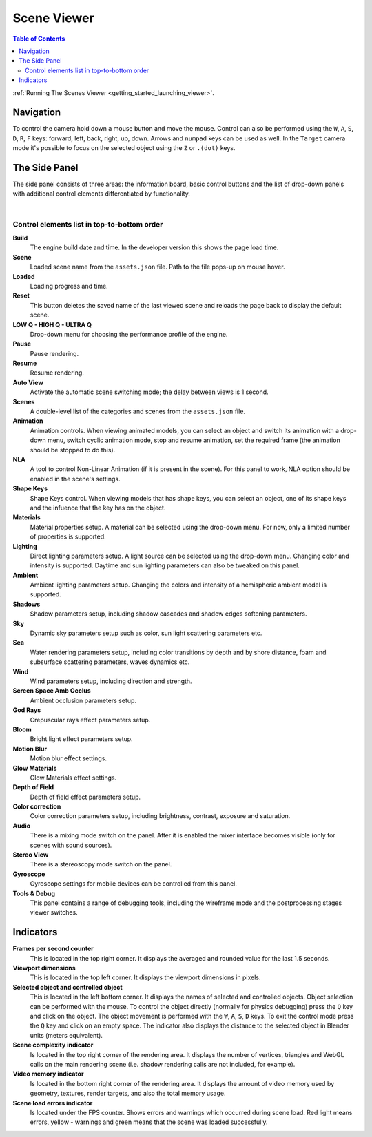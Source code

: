 .. index:: viewer

.. _viewer:

************
Scene Viewer
************

.. contents:: Table of Contents
    :depth: 3
    :backlinks: entry

:ref:`Running The Scenes Viewer <getting_started_launching_viewer>`.

Navigation
----------

To control the camera hold down a mouse button and move the mouse. Control can also be performed using the ``W``, ``A``, ``S``, ``D``, ``R``, ``F`` keys: forward, left, back, right, up, down. Arrows and ``numpad`` keys can be used as well. In the ``Target`` camera mode it's possible to focus on the selected object using the ``Z`` or ``.(dot)`` keys.

The Side Panel
--------------

The side panel consists of three areas: the information board, basic control buttons and the list of drop-down panels with additional control elements differentiated by functionality.

.. image:: src_images/viewer/scene_viewer.png
   :align: center
   :width: 100%

|

Control elements list in top-to-bottom order
............................................

**Build**
    The engine build date and time. In the developer version this shows the page load time.

**Scene**
    Loaded scene name from the ``assets.json`` file. Path to the file pops-up on mouse hover.

**Loaded**
    Loading progress and time.

**Reset**
    This button deletes the saved name of the last viewed scene and reloads the page back to display the default scene.

**LOW Q - HIGH Q - ULTRA Q**
    Drop-down menu for choosing the performance profile of the engine.

    .. seealso:: :ref:`quality_settings`

**Pause**
    Pause rendering.

**Resume**
    Resume rendering.

**Auto View**
    Activate the automatic scene switching mode; the delay between views is 1 second.

**Scenes**
    A double-level list of the categories and scenes from the ``assets.json`` file.

**Animation**
    Animation controls. When viewing animated models, you can select an object and switch its animation with a drop-down menu, switch cyclic animation mode, stop and resume animation, set the required frame (the animation should be stopped to do this).

**NLA**
    A tool to control Non-Linear Animation (if it is present in the scene). For this panel to work, NLA option should be enabled in the scene's settings.

**Shape Keys**
    Shape Keys control. When viewing models that has shape keys, you can select an object, one of its shape keys and the infuence that the key has on the object.

**Materials**
    Material properties setup. A material can be selected using the drop-down menu. For now, only a limited number of properties is supported.

**Lighting**
    Direct lighting parameters setup. A light source can be selected using the drop-down menu. Changing color and intensity is supported. Daytime and sun lighting parameters can also be tweaked on this panel.

**Ambient**
    Ambient lighting parameters setup. Changing the colors and intensity of a hemispheric ambient model is supported.

**Shadows**
    Shadow parameters setup, including shadow cascades and shadow edges softening parameters.

**Sky**
    Dynamic sky parameters setup such as color, sun light scattering parameters etc.

**Sea**
    Water rendering parameters setup, including color transitions by depth and by shore distance, foam and subsurface scattering parameters, waves dynamics etc.

**Wind**
    Wind parameters setup, including direction and strength.

**Screen Space Amb Occlus**
    Ambient occlusion parameters setup.

**God Rays**
    Crepuscular rays effect parameters setup.

**Bloom**
    Bright light effect parameters setup.

**Motion Blur**
    Motion blur effect settings.

**Glow Materials**
    Glow Materials effect settings.

**Depth of Field**
    Depth of field effect parameters setup.

**Color correction**
    Color correction parameters setup, including brightness, contrast, exposure and saturation.

**Audio** 
    There is a mixing mode switch on the panel. After it is enabled the mixer interface becomes visible (only for scenes with sound sources).

**Stereo View**
    There is a stereoscopy mode switch on the panel.

**Gyroscope**
    Gyroscope settings for mobile devices can be controlled from this panel.

**Tools & Debug**
    This panel contains a range of debugging tools, including the wireframe mode and the postprocessing stages viewer switches.


Indicators
----------

**Frames per second counter**
    This is located in the top right corner. It displays the averaged and rounded value for the last 1.5 seconds.

**Viewport dimensions**
    This is located in the top left corner. It displays the viewport dimensions in pixels.

**Selected object and controlled object**
    This is located in the left bottom corner. It displays the names of selected and controlled objects. Object selection can be performed with the mouse. To control the object directly (normally for physics debugging) press the ``Q`` key and click on the object. The object movement is performed with the ``W``, ``A``, ``S``, ``D`` keys. To exit the control mode press the ``Q`` key and click on an empty space. The indicator also displays the distance to the selected object in Blender units (meters equivalent).

**Scene complexity indicator**
    Is located in the top right corner of the rendering area. It displays the number of vertices, triangles and WebGL calls on the main rendering scene (i.e. shadow rendering calls are not included, for example).

**Video memory indicator**
    Is located in the bottom right corner of the rendering area. It displays the amount of video memory used by geometry, textures, render targets, and also the total memory usage.

**Scene load errors indicator**
    Is located under the FPS counter. Shows errors and warnings which occurred during scene load. Red light means errors, yellow - warnings and green means that the scene was loaded successfully.

.. image:: src_images/viewer/viewer_indicators.png
   :align: center
   :width: 100%

